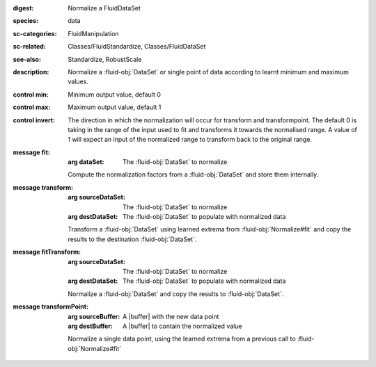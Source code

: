:digest: Normalize a FluidDataSet
:species: data
:sc-categories: FluidManipulation
:sc-related: Classes/FluidStandardize, Classes/FluidDataSet
:see-also: Standardize, RobustScale
:description: Normalize a :fluid-obj:`DataSet` or single point of data according to learnt minimum and maximum values.

:control min:

   Minimum output value, default 0

:control max:

   Maximum output value, default 1

:control invert:

   The direction in which the normalization will occur for transform and transformpoint. The default 0 is taking in the range of the input used to fit and transforms it towards the normalised range. A value of 1 will expect an input of the normalized range to transform back to the original range.


:message fit:

   :arg dataSet: The :fluid-obj:`DataSet` to normalize

   Compute the normalization factors from a :fluid-obj:`DataSet` and store them internally.

:message transform:

   :arg sourceDataSet: The :fluid-obj:`DataSet` to normalize

   :arg destDataSet: The :fluid-obj:`DataSet` to populate with normalized data

   Transform a :fluid-obj:`DataSet` using learned extrema from :fluid-obj:`Normalize#fit` and copy the results to the destination :fluid-obj:`DataSet`.

:message fitTransform:

   :arg sourceDataSet: The :fluid-obj:`DataSet` to normalize

   :arg destDataSet: The :fluid-obj:`DataSet` to populate with normalized data

   Normalize a :fluid-obj:`DataSet` and copy the results to :fluid-obj:`DataSet`.

:message transformPoint:

   :arg sourceBuffer: A |buffer| with the new data point

   :arg destBuffer: A |buffer| to contain the normalized value

   Normalize a single data point, using the learned extrema from a previous call to :fluid-obj:`Normalize#fit`
